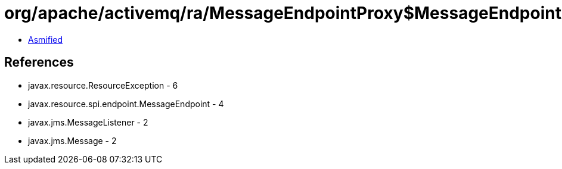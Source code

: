 = org/apache/activemq/ra/MessageEndpointProxy$MessageEndpointAlive.class

 - link:MessageEndpointProxy$MessageEndpointAlive-asmified.java[Asmified]

== References

 - javax.resource.ResourceException - 6
 - javax.resource.spi.endpoint.MessageEndpoint - 4
 - javax.jms.MessageListener - 2
 - javax.jms.Message - 2
